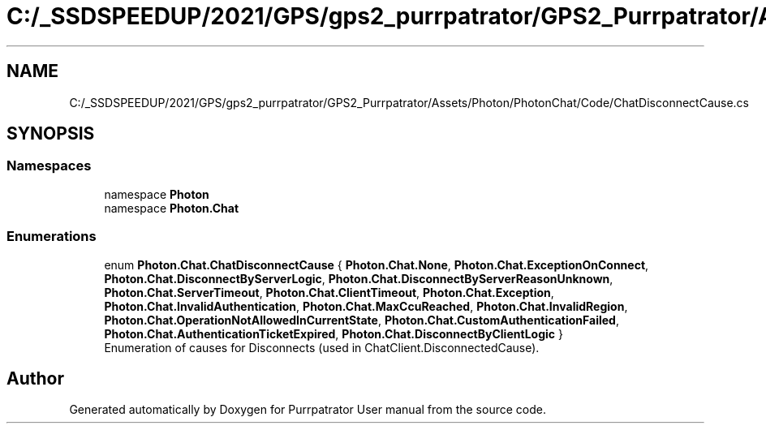 .TH "C:/_SSDSPEEDUP/2021/GPS/gps2_purrpatrator/GPS2_Purrpatrator/Assets/Photon/PhotonChat/Code/ChatDisconnectCause.cs" 3 "Mon Apr 18 2022" "Purrpatrator User manual" \" -*- nroff -*-
.ad l
.nh
.SH NAME
C:/_SSDSPEEDUP/2021/GPS/gps2_purrpatrator/GPS2_Purrpatrator/Assets/Photon/PhotonChat/Code/ChatDisconnectCause.cs
.SH SYNOPSIS
.br
.PP
.SS "Namespaces"

.in +1c
.ti -1c
.RI "namespace \fBPhoton\fP"
.br
.ti -1c
.RI "namespace \fBPhoton\&.Chat\fP"
.br
.in -1c
.SS "Enumerations"

.in +1c
.ti -1c
.RI "enum \fBPhoton\&.Chat\&.ChatDisconnectCause\fP { \fBPhoton\&.Chat\&.None\fP, \fBPhoton\&.Chat\&.ExceptionOnConnect\fP, \fBPhoton\&.Chat\&.DisconnectByServerLogic\fP, \fBPhoton\&.Chat\&.DisconnectByServerReasonUnknown\fP, \fBPhoton\&.Chat\&.ServerTimeout\fP, \fBPhoton\&.Chat\&.ClientTimeout\fP, \fBPhoton\&.Chat\&.Exception\fP, \fBPhoton\&.Chat\&.InvalidAuthentication\fP, \fBPhoton\&.Chat\&.MaxCcuReached\fP, \fBPhoton\&.Chat\&.InvalidRegion\fP, \fBPhoton\&.Chat\&.OperationNotAllowedInCurrentState\fP, \fBPhoton\&.Chat\&.CustomAuthenticationFailed\fP, \fBPhoton\&.Chat\&.AuthenticationTicketExpired\fP, \fBPhoton\&.Chat\&.DisconnectByClientLogic\fP }"
.br
.RI "Enumeration of causes for Disconnects (used in ChatClient\&.DisconnectedCause)\&. "
.in -1c
.SH "Author"
.PP 
Generated automatically by Doxygen for Purrpatrator User manual from the source code\&.
